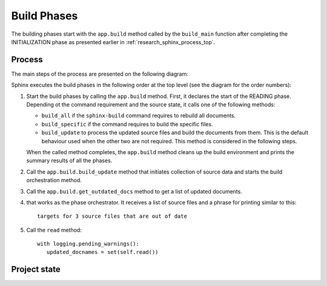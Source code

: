 .. _research_sphinx_process_phases:

Build Phases
############

.. graphviz:: build_phases.gv

The building phases start with the ``app.build`` method called by the ``build_main`` function
after completing the INITIALIZATION phase as presented earlier in :ref:`research_sphinx_process_top`.

Process
=======

The main steps of the process are presented on the following diagram:

.. uml:: build_phases.uml

Sphinx executes the build phases in the following order at the top level (see the diagram for the order numbers):

#. Start the build phases by calling the ``app.build`` method.
   First, it declares the start of the READING phase.
   Depending ot the command requirement and the source state, it calls one of the following methods:

   *  ``build_all`` if the ``sphinx-build`` command requires to rebuild all documents.
   *  ``build_specific`` if the command requires to build the specific files.
   *  ``build_update`` to process the updated source files and build the documents from them.
      This is the default behaviour used when the other two are not required.
      This method is considered in the following steps.

   When the called method completes, the ``app.build`` method cleans up the build environment
   and prints the summary results of all the phases.

#. Call the ``app.build.build_update`` method that initiates collection of source data and starts
   the build orchestration method.

#. Call the ``app.build.get_outdated_docs`` method to get a list of updated documents.

#. that works as the phase orchestrator.  It receives a list of source files and a phrase for printing similar to this::

      targets for 3 source files that are out of date

#. Call the ``read`` method::

      with logging.pending_warnings():
         updated_docnames = set(self.read())


Project state
=============


